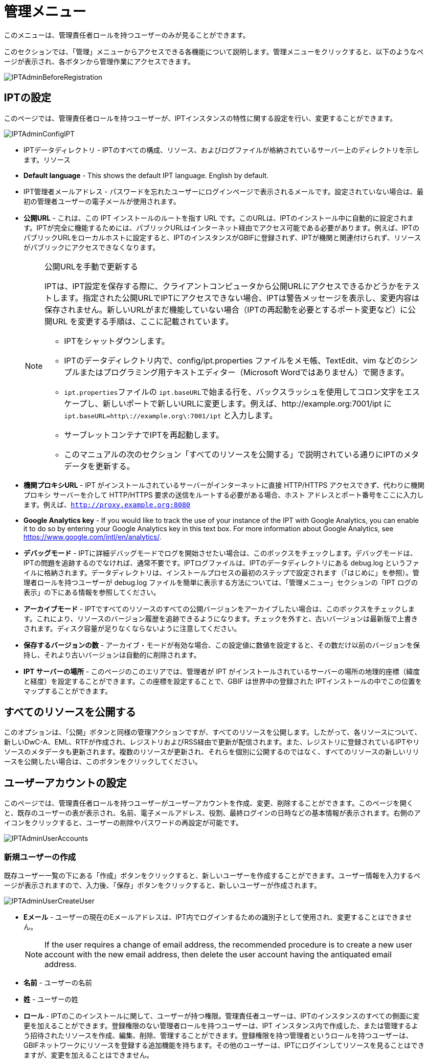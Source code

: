 = 管理メニュー

このメニューは、管理責任者ロールを持つユーザーのみが見ることができます。

このセクションでは、「管理」メニューからアクセスできる各機能について説明します。管理メニューをクリックすると、以下のようなページが表示され、各ボタンから管理作業にアクセスできます。

image::ipt2/administration/IPTAdminBeforeRegistration.png[]

== IPTの設定
このページでは、管理責任者ロールを持つユーザーが、IPTインスタンスの特性に関する設定を行い、変更することができます。

image::ipt2/administration/IPTAdminConfigIPT.png[]

* IPTデータディレクトリ - IPTのすべての構成、リソース、およびログファイルが格納されているサーバー上のディレクトリを示します。リソース
* *Default language* - This shows the default IPT language. English by default.
* IPT管理者メールアドレス - パスワードを忘れたユーザーにログインページで表示されるメールです。設定されていない場合は、最初の管理者ユーザーの電子メールが使用されます。
* *公開URL* - これは、この IPT インストールのルートを指す URL です。このURLは、IPTのインストール中に自動的に設定されます。IPTが完全に機能するためには、パブリックURLはインターネット経由でアクセス可能である必要があります。例えば、IPTのパブリックURLをローカルホストに設定すると、IPTのインスタンスがGBIFに登録されず、IPTが機関と関連付けられず、リソースがパブリックにアクセスできなくなります。
+
--
[NOTE]
.公開URLを手動で更新する
====
IPTは、IPT設定を保存する際に、クライアントコンピュータから公開URLにアクセスできるかどうかをテストします。指定された公開URLでIPTにアクセスできない場合、IPTは警告メッセージを表示し、変更内容は保存されません。新しいURLがまだ機能していない場合（IPTの再起動を必要とするポート変更など）に公開URL を変更する手順は、ここに記載されています。

* IPTをシャットダウンします。
* IPTのデータディレクトリ内で、config/ipt.properties ファイルをメモ帳、TextEdit、vim などのシンプルまたはプログラミング用テキストエディター（Microsoft Wordではありません）で開きます。
* ``ipt.properties``ファイルの ``ipt.baseURL``で始まる行を、バックスラッシュを使用してコロン文字をエスケープし、新しいポートで新しいURLに変更します。例えば、http://example.org:7001/ipt に ``ipt.baseURL=http\://example.org\:7001/ipt`` と入力します。
* サーブレットコンテナでIPTを再起動します。
* このマニュアルの次のセクション「すべてのリソースを公開する」で説明されている通りにIPTのメタデータを更新する。
====

--
* *機関プロキシURL* - IPT がインストールされているサーバーがインターネットに直接 HTTP/HTTPS アクセスできず、代わりに機関プロキシ サーバーを介して HTTP/HTTPS 要求の送信をルートする必要がある場合、ホスト アドレスとポート番号をここに入力します。例えば、`http://proxy.example.org:8080`
* *Google Analytics key* - If you would like to track the use of your instance of the IPT with Google Analytics, you can enable it to do so by entering your Google Analytics key in this text box. For more information about Google Analytics, see https://www.google.com/intl/en/analytics/.
* *デバッグモード* - IPTに詳細デバッグモードでログを開始させたい場合は、このボックスをチェックします。デバッグモードは、IPTの問題を追跡するのでなければ、通常不要です。IPTログファイルは、IPTのデータディレクトリにある debug.log というファイルに格納されます。データディレクトリは、インストールプロセスの最初のステップで設定されます（「はじめに」を参照）。管理者ロールを持つユーザーが debug.log ファイルを簡単に表示する方法については、「管理メニュー」セクションの「IPT ログの表示」の下にある情報を参照してください。
* *アーカイブモード* - IPTですべてのリソースのすべての公開バージョンをアーカイブしたい場合は、このボックスをチェックします。これにより、リソースのバージョン履歴を追跡できるようになります。チェックを外すと、古いバージョンは最新版で上書きされます。ディスク容量が足りなくならないように注意してください。
* *保存するバージョンの数* - アーカイブ・モードが有効な場合、この設定値に数値を設定すると、その数だけ以前のバージョンを保持し、それより古いバージョンは自動的に削除されます。
* *IPT サーバーの場所* - このページのこのエリアでは、管理者が IPT がインストールされているサーバーの場所の地理的座標（緯度と経度）を設定することができます。この座標を設定することで、GBIF は世界中の登録された IPTインストールの中でこの位置をマップすることができます。

== すべてのリソースを公開する
このオプションは、「公開」ボタンと同様の管理アクションですが、すべてのリソースを公開します。したがって、各リソースについて、新しいDwC-A、EML、RTFが作成され、レジストリおよびRSS経由で更新が配信されます。また、レジストリに登録されているIPTやリソースのメタデータも更新されます。複数のリソースが更新され、それらを個別に公開するのではなく、すべてのリソースの新しいリリースを公開したい場合は、このボタンをクリックしてください。

== ユーザーアカウントの設定
このページでは、管理責任者ロールを持つユーザーがユーザーアカウントを作成、変更、削除することができます。このページを開くと、既存のユーザーの表が表示され、名前、電子メールアドレス、役割、最終ログインの日時などの基本情報が表示されます。右側のアイコンをクリックすると、ユーザーの削除やパスワードの再設定が可能です。

image::ipt2/administration/IPTAdminUserAccounts.png[]

=== 新規ユーザーの作成
既存ユーザー一覧の下にある「作成」ボタンをクリックすると、新しいユーザーを作成することができます。ユーザー情報を入力するページが表示されますので、入力後、「保存」ボタンをクリックすると、新しいユーザーが作成されます。

image::ipt2/administration/IPTAdminUserCreateUser.png[]

* *Eメール* - ユーザーの現在のEメールアドレスは、IPT内でログインするための識別子として使用され、変更することはできません。
+
--
[NOTE]
====
If the user requires a change of email address, the recommended procedure is to create a new user account with the new email address, then delete the user account having the antiquated email address.
====

--
* *名前* - ユーザーの名前
* *姓* - ユーザーの姓
* *ロール* - IPTのこのインストールに関して、ユーザーが持つ権限。管理責任者ユーザーは、IPTのインスタンスのすべての側面に変更を加えることができます。登録権限のない管理者ロールを持つユーザーは、IPT インスタンス内で作成した、または管理するよう招待されたリソースを作成、編集、削除、管理することができます。登録権限を持つ管理者というロールを持つユーザーは、GBIFネットワークにリソースを登録する追加機能を持ちます。その他のユーザーは、IPTにログインしてリソースを見ることはできますが、変更を加えることはできません。
* *パスワード* - ユーザーのパスワードは4文字以上で構成され、IPTアプリケーションから回復することはできないため、忘れずに、安全である必要があります。
+
--
[NOTE]
====
If a user's password is lost, it can be reset to an automatically generated new value by a user having the Admin role. It is the responsibility of the Admin user to communicate this new password to the user for whom it was reset. The user can then change the password to the desired value by entering it in the IPT Account page accessible through the "Account" link in the header in the upper right corner of every page after logging in.
====

--
* *パスワードの確認* - パスワードのテキストボックスに入力されたパスワードと一致するかで、意図したとおりに入力されたか確認します。

After creation, an email with credential can be sent to the user:

image::ipt2/administration/IPTAdminUserCreateUserEmailCredentials.png[]

=== 既存のユーザーを変更する
ユーザーの情報は、既存のユーザー一覧から変更したいユーザー名を選択し、ユーザー詳細ページで変更することができます。ユーザー詳細ページには、そのユーザーに関するすべての情報が表示されます。ユーザーの姓、名、ロールを変更するには、新しく入力し、「保存」ボタンをクリックしてください。このページで入力する情報の詳細は、上記の「新規ユーザーを作成する」セクションで説明されています。

image::ipt2/administration/IPTAdminUserEditUser.png[]

The Options dropdown contains to buttons:

* *パスワードのリセット* - ユーザーがパスワードを忘れた場合、「パスワードのリセット」ボタンをクリックすると、新しいパスワードが生成され、その後、ページの上部に表示されるメッセージで新しいパスワードが発行されます。
* *Delete* - delete current user.
+
--
[NOTE]
====
The IPT does not inform the affected user of this change, so it is the responsibility of the Admin who resets the password to inform the user of the new one.
====

--

After password reset, an email with a new password can be sent to the user:

image::ipt2/administration/IPTAdminUserEmailResetPassword.png[]

=== ユーザーの削除
不要になったユーザーアカウントは、ユーザー詳細ページで削除することができます。ユーザー詳細ページの下にある「削除」ボタンをクリックすると、このユーザーアカウントが削除されます。ユーザーが削除できない条件はいくつかあります。

. 管理者はログインしたまま自分のアカウントを削除することができないので、他の管理者が削除する必要があります。
. IPTのインストールには、管理責任者権限を持つユーザーが少なくとも1人必要です。したがって、最後に残った管理責任者を削除することはできません。そのユーザーを削除するには、まず管理責任者ロールを持つ新しいユーザーを作成し、その新しいユーザーでログインして、他の管理責任者アカウントを削除してください。
. 各リソースには、管理責任者または管理者のいずれかのロールを持つユーザーが少なくとも1人関連付けられなければならないので、リソースの最後に残った管理者を削除することはできません。そのユーザーを削除するには、まず、管理責任者または管理者のロールを持つ別のユーザーを、削除したいユーザーが最後に残った管理者であるリソースに関連付けます。新しい管理者の割り当て方法については、xref:manage-resources.adoc#resource-managers[リソースの管理者]を参照してください。
. ユーザーが何かしらのリソースの作成者である場合、そのユーザーを削除することはできません。ユーザーのリソースへのアクセスを制限するには、ユーザーのロールをユーザータイプにダウングレードしてください。ユーザーのロールを変更する方法については、link:https://ipt.gbif.org/manual/ja/ipt/latest/administration#modify-an-existing-user[既存のユーザーを変更する]セクションを参照してください。

== GBIF登録オプションの設定
このページでは、GBIFレジストリにIPTインスタンスを登録することができます（まだ登録されていない場合）。IPTは、IPTのリソースを機関と関連付けたり（「管理メニュー」セクションの「機関の設定」見出しの情報を参照）、公開したり（xref:manage-resources.adoc#published-versions[公開バージョン]セクションを参照）する前に登録されている必要があります。登録されたIPTとその公開リソースに関する情報は、レジストリのサービスを通じて検索可能になり、IPTで公開された公開リソースのデータは、GBIFポータルを通じて検索できるようにインデックス化されます。すでにIPTが登録されている場合は、link:https://ipt.gbif.org/manual/ja/ipt/latest/administration#edit-gbif-registration[GBIF登録内容を編集する]ページでIPTの登録情報を編集することができます。

GBIFに登録する最初のステップは、IPTがGBIFのサービスから到達できる有効なURLを持つかどうかをテストすることです。このテストを実行するには、「検証」と表示されたボタンをクリックします。

検証に失敗した場合、GBIFレジストリとIPT間の通信に関する問題の内容を示唆するエラーメッセージが表示されます。エラーの原因は以下の通りです。

* *インターネットに接続されていない* - IPT が正しく機能するには、アクティブなインターネット接続が必要です。「有効化」ボタンをクリックしたときにインターネットへ接続されていなかった場合、エラーが発生します。登録を続行する前に、インターネット接続を回復してください。
* *公開URLまたは機関プロキシURLが正しくない* - 公開URLは、IPTセットアッププロセス中に自動的に検出・設定されます (xref:initial-setup.adoc[初期セットアップ]セクションを参照)。IPT がインストールされているサーバーの構成を変更すると、公開URLまたは機関プロキシURLの変更が必要になる場合があります。公開URLと機関プロキシURLは、「IPT の構成」ページで変更できます (link:https://ipt.gbif.org/manual/ja/ipt/latest/administration#configure-ipt-settings[IPT の構成]セクションの公開URLと機関プロキシURLの説明を参照してください)。
* *ファイアウォール* - インターネット接続が生きている場合、ファイアウォールが公開URLまたは機関プロキシへの接続を妨げている可能性があります。ファイアウォールまたは機関プロキシの設定をすべての外部接続に変更します。
* *GBIF Registry inaccessible* - If an error message suggests that none of the previous errors has occurred and yet there is a failure to communicate with the GBIF Registry, please report that there are problems connecting to the GBIF registry to the GBIF Help Desk (helpdesk@gbif.org).

image::ipt2/administration/IPTAdminRegistrationStep1.png[]

IPTが上記の検証ステップを通過した場合、登録に必要な追加情報を示すフォームが表示される。このステップでは、IPTインスタンスは機関に関連付けられます。**機関はすでにGBIFレジストリに登録されている必要があり、その共有トークンがわかっている必要があります。**このフォームのフィールドと選択項目の説明については、以下の情報を参照してください。

image::ipt2/administration/IPTAdminRegistrationStep2.png[]

以下は、選択・入力する情報の具体的な説明です。

* *機関* - セレクトボックスには、GBIFレジストリに登録されている機関のリストが表示されます。このIPTインスタンスが関連付けられる単一の機関を選択します。リスト上でお探しの機関が見つからない場合は、GBIFレジストリ（https://www.gbif.org/publisher/search）を使用して、その機関が異なる名前で登録されているかどうかを確認します。機関がGBIFに未登録の場合は、IPTの登録を進める前に、GBIFヘルプデスクに連絡し、機関の登録をお願いします。ヘルプアイコンをクリックし、役に立つGBIFヘルプデスクのリンクをクリックすると、デフォルトのメールクライアントでメールテンプレートが開き、必要な情報を記入してから送信するだけです。
* *機関の共有トークン* - 選択した機関のGBIFレジストリに登録されている共有トークンをこのテキストボックスに入力し、ユーザーがその機関とIPTインスタンスを関連付けるために必要な権限を持っていることを検証する必要があります。機関の共有トークンがない場合は、登録した連絡先に要求することができます。機関選択ボックスで機関を選択すると、機関の記録上の主要な連絡先へのリンクが、機関の共有トークンのテキストボックスの下に表示されます。共有トークンは、「保存」ボタンをクリックすると、IPT登録の認証に使用されます。
* *エイリアス* - IPTのこのインスタンス内の機関を表すために便利な名前またはコードを入力します。エイリアスは、IPTのユーザーインターフェイスの機関のセレクトボックスで、正式な機関名の代わりに表示されます。
* *リソースを公開できますか？* - 選択した機関もIPTのこのインスタンスで公開されたリソースと関連付けることができる場合は、これをオンにします。チェックを外すと、機関はリソースと関連付けるために利用可能な機関のリストに表示されません。この機関は、IPTインスタンスのホストではなく、IPTインスタンスを介して公開されたリソースのいずれかのためのものである場合にのみ、チェックを外してください。
* *IPT インストールのタイトル* - GBIFレジストリで使用されるIPTインストールのタイトルを入力します。タイトルは、レジストリでIPTインストールを一覧表示および検索するために使用される主な情報です。
* *このIPTインストールの説明* - GBIFレジストリで使用されるIPTインストールの説明を入力します。この説明は、特定のメタデータフィールド以外の情報を共有できるようにすることで、レジストリのユーザーがIPTインスタンスの重要性をさらに理解できるようにすることを目的としています。
* *連絡先名* - IPTインストールに関する情報のために連絡を受ける人の名前を入力する。この担当者は、IPTインスタンスの管理者の役割を持ち、インストールに関する技術的な詳細を理解している人である必要があります。
* *連絡先Eメール* - 「連絡先名」で指定された人物の現在のEメールアドレスを入力します。
* *IPTパスワード* - GBIFレジストリのこのIPTインストールのエントリを編集するために使用されるパスワードを入力します。
* *保存* - 上記のすべての情報を入力または選択したら、「保存」ボタンをクリックして、GBIFレジストリにIPTインストールを登録します。IPTインストールの登録に成功すると、「GBIFの設定」登録ページには、IPTがすでに登録され、選択した機関と関連付けられていることが表示されます。また、登録に成功すると、「管理」メニューから「機関の設定」ページにアクセスできるようになります。
* *注*：IPTの登録（リソースの登録ではなく、「リソース管理」セクションの「リソース概要」見出しの「公開状況」セクション、および「管理メニュー」セクションの「すべてのリソースの公開」見出しの情報を参照）への変更は、GBIFヘルプデスク（helpdesk@gbif.org）と相談しながら行う必要があります。

=== GBIFの登録内容を編集する
After the IPT has been registered, this page allows a user to update the IPT registration information. The update will ensure the IPT and all its registered resources are in sync with the GBIF Registry. *Administrators should run an update each time the public URL of the IPT changes*. Administrators can also run an update in order to update the title, description, contact name, and contact email of the IPT instance. This page does not support changing the hosting organization. To do so, administrators must contact the GBIF Help Desk (helpdesk@gbif.org) directly.

image::ipt2/administration/IPTAdminEditRegistration.png[]

Network view:

image::ipt2/administration/IPTAdminEditRegistrationNetwork.png[]

機関の共有トークンのビューを編集：

image::ipt2/administration/IPTAdminEditRegistrationTokens.png[]

== 機関を設定する
このページは、IPTインスタンスがGBIFレジストリに正常に登録されるまで利用できません（「管理メニュー」セクションの「GBIF登録の設定」の見出しにある情報を参照してください）。登録されると、このIPTインスタンスのリソースに関連付けることができる機関のリストが表示されます。関連付けられた機関以外の機関のデータをホストするIPTは、使用する前に追加の機関を設定する必要があります。

****
_Assigning DOIs within the IPT is unusual, very few publishers use this function. See xref:doi-workflow.adoc[]._

An IPT capable of assigning DOIs to resources must also have an organization configured with a DataCite account. To be configured with a DataCite account, the organization does not necessarily have to be able to publish resources (be associated with resources). Only one DataCite account can be used to register DOIs at a time, and the IPT's archival mode must also be turned on (please refer to the <<Configure IPT settings>> section to learn more about the archival mode). The list of organizations shows which organizations have been configured with DataCite accounts, and which one has been selected to register DOIs for all resources in this IPT instance.
****

image::ipt2/administration/IPTAdminOrgs.png[]

=== 機関の編集
このページでは、管理責任者ロールを持つユーザーが機関を編集できます。選択した機関の詳細を含むページを開くには、「編集」というラベルの付いたボタンをクリックします。このフォーム上のフィールドと選択の説明については、下記を参照してください。

image::ipt2/administration/IPTAdminOrgsEditOrg.png[]

以下は、選択・入力する情報の具体的な説明です。

* *機関名* - GBIFレジストリに登録されている機関の名称です。*注*：これは変更できません。
* *機関共有トークン* - GBIFレジストリの機関のエントリを編集するために使用されるべき共有トークンです。
* *機関のエイリアス* - IPTインスタンス内の利便性のために機関に与えられた名前。エイリアスではなく、正式な機関名は、IPTの機関の選択リストで表示されます。
* *リソースの公開が可能* - このチェックボックスは、機関がIPTのリソースと関連付けることができるかどうかを示しています。このボックスがチェックされている機関のみが、リソースと関連付けられるリストに表示されます。
* *DOI registration agency* - the type of account used to xref:doi-workflow.adoc[register DOIs] for resources; only DataCite is supported. _Most publishers do not need this feature._ *Note*: an account is issued to the organization after it signs an agreement with a DataCite member, which gives it permission to register DOIs under one or more prefixes (e.g. 10.5072) in one or more domains (e.g. gbif.org). Confirm that the account can actually register DOIs under the IPT's domain/public URL otherwise registrations via the IPT won't work.
* *アカウントのユーザー名* - 機関に発行されたDataCiteアカウントのユーザー名（シンボル）です。
* *アカウントのパスワード* - 機関に発行されたDataCiteアカウントのパスワード。
* *DOI prefix/shoulder* - the preferred DOI prefix/shoulder used to mint DOIs. This prefix is unique to the account issued to the organization. Note: always use a https://blog.datacite.org/test-prefix-10-5072-retiring-june-1/[test prefix] when running the IPT in test mode.
* *アカウント有効化* - このDataCiteアカウントが、IPTがデータセットのDOIを登録するために使用する唯一のアカウントであるかどうかを示します。一度にアクティブにできるDataCiteアカウントは1つだけです。

=== 機関の追加
機関は、管理者ロールを持つユーザーが追加するまで、リソースと関連付けることができません。「追加」ボタンをクリックすると、IPTのこのインスタンスで使用するために、追加の機関をGBIFレジストリから選択することができるページが開きます。このページのフィールドと選択項目の説明については、上記の「機関の編集」セクションを参照してください。希望する機関を選択し、機関の共有トークンなど他のデータをすべて入力したら、「保存」ボタンをクリックし、選択した機関をリストに追加します。

image::ipt2/administration/IPTAdminOrgsAddOrg.png[]

== コアタイプおよび拡張機能の設定
このページでは、管理責任者ロールを持つユーザーは、IPTのインスタンスがGBIFレジストリから様々な定義済みのデータタイプをインポートして共有できるようにすることができます。各タイプには、特定の目的をサポートするプロパティ（フィールド、用語）が含まれています。たとえば、ダーウィンコア・タクソンコアタイプは、分類名、分類名の用法、分類名の概念に関する情報をサポートし、IPT が分類学および命名法チェックリストのリソースをホストできるようにします。コアタイプと拡張機能は区別されます。コアタイプはデータレコードの基礎となるもの（例：オカレンス、タクソン、イベント）で、一方拡張機能は コアタイプのレコードに追加データを関連付ける手段を提供するものです。「リソース概要」の「ダーウィンコアマッピング」で説明するように、1つのリソースには1つのCore Typeしか選択できません。

語彙には、コアタイプや拡張機能の特定の用語が取りうる有効な値のリストが含まれています。例えば、link:{latest-basis-of-record}[ダーウィンコアタイプの語彙]には、ダーウィンコアの用語link:http://rs.tdwg.org/dwc/terms/#basisOfRecord[basisOfRecord]で許可されるすべての標準的な値が含まれています。

インストールされているコアタイプと拡張機能のリストに続いて、「拡張機能と語彙を同期させる」というセクションがあり、「同期」というボタンが1つ付いています。GBIFレジストリに存在し、まだインストールされていないコアタイプと拡張機能の最新バージョンが、語彙セクションの下にリストアップされています。

image::ipt2/administration/IPTAdminExtensions.png[]

拡張機能（インストール済み/未インストール）のリストには、それぞれ2つの列があります。左側の列には、拡張機能の名前がリンクとして表示され、「インストール」または「削除」と書かれたボタンが表示されます。拡張機能が古い場合、「更新」というボタンも表示されます。右側の列には、拡張機能の情報の概要が表示されます。拡張機能が対応するデータの種類の簡単な説明、拡張機能の詳細情報がある場合はそのリンク、発行 (リリース) 日、拡張機能のプロパティ (フィールド、用語) の数、拡張機能の名前、名前空間、行の種類、キーワードが表示されます。拡張子のこれらの属性の詳細については、ダーウィンコア・アーカイブのドキュメント（http://rs.tdwg.org/dwc/terms/guides/text/）を参照してください。以下は、拡張子に関して実行可能なアクションです。

=== 拡張機能と語彙を同期させる
拡張機能には、あらかじめ定義された値を持つ用語のリスト（統制語彙）を使用することができます。これらの語彙は定期的に変更されることがあり（新しい翻訳が追加された場合など）、IPTで更新する必要があります。「同期」ボタンをクリックすると、既存の語彙がGBIFレジストリと同期されます。更新が完了すると、同期が成功したか、エラーが発生したかを示すメッセージが表示されます。

=== 拡張機能の詳細を見る
1列目の各拡張機能のタイトルは、その拡張機能の詳細ページへのリンクになっています。詳細ページには、拡張機能リストの右側の列で見ることができる要約情報のすべてと、拡張機能内の各プロパティの詳細な説明、リファレンス、例が表示されます。

image::ipt2/administration/IPTAdminExtensionsDetail.png[]

統制語彙を持つプロパティについては、右側の列のプロパティ情報に、「語彙」というラベルの隣に、語彙の名前がリンクとして表示されます。このリンクをクリックすると、その語彙の詳細ページが開き、上部に語彙の概要、有効な値の表、さらに優先用語や代替用語、識別子などの詳細情報が表示されます。

image::ipt2/administration/IPTAdminExtensionsDetailVocabulary.png[]

=== 拡張機能のインストール
まだIPTにインストールされていない拡張機能については、左側の列の拡張機能名の下に「インストール」と書かれたボタンがあります。このボタンをクリックすると、GBIFレジストリから拡張機能が取得され、IPTにインストールされます。

=== 拡張機能の削除
すでにIPTにインストールされている拡張機能は、「削除」ボタンをクリックすることで削除することができます。IPT の任意のリソースのデータをマッピングするために使用中の拡張機能は、削除できません。削除しようとすると、エラーメッセージと、マッピングでその拡張機能を使用しているリソースのリストが表示されます。

=== 拡張機能のアップデート
すでにIPTにインストールされ、古くなってしまった拡張機能は、「更新」ボタンをクリックすることで更新することができます。拡張機能を更新すると、新しい用語や新しい語彙を利用できるようになります。更新中、非推奨の用語に対する既存のマッピングは削除され、別の用語に置き換えられた非推奨の用語に対する既存のマッピングは自動的に更新されます。更新後、影響を受けるすべてのリソースを確認し、再公開する必要があります。

image::ipt2/administration/IPTAdminExtensionsUpdate.png[]

== データパッケージ

This page allows a user having the Admin role to enable the instance of the IPT to import and share various pre-defined types of data from the GBIF Registry. Each type includes properties (fields) that support a specific purpose.

image::ipt2/administration/IPTAdminDataPackages.png[]

Details page:

image::ipt2/administration/IPTAdminDataPackagesDetail.png[]

== UI管理

IPTのロゴとカラースキームは、UI管理ページから管理することができます。

image::ipt2/administration/IPTAdminUIManagement.png[]

== IPTのログを見る
IPTの実行中に発生したメッセージは、IPTデータディレクトリ内の「logs」というディレクトリに参照用ファイルとして記録されます（「管理メニュー」の「IPT設定」の項を参照してください）。「IPTログを確認する」ページには、admin.log というファイルからのメッセージが表示され、これには警告以上の重要度を持つログメッセージ（エラーなど）だけが含まれます。メッセージの完全なログ（ debug.log というファイルに含まれる）は、「完全なログファイル」というラベルの付いたリンクをクリックすることによって開いて見ることができます。完全なログファイルの内容は、明らかなバグを報告する際に役立つ場合があります。

image::ipt2/administration/IPTAdminLogs.png[]
